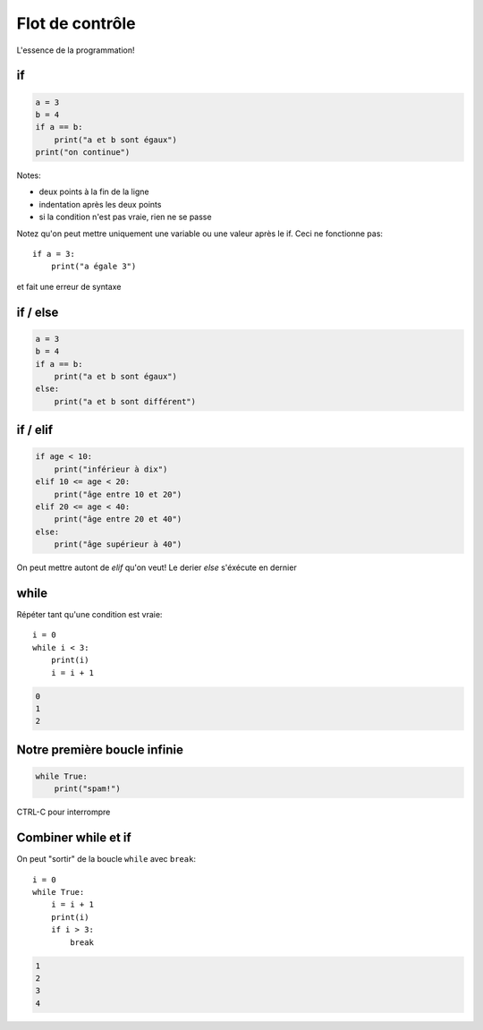 Flot de contrôle
================

L'essence de la programmation!


if
--

.. code-block:: python

   a = 3
   b = 4
   if a == b:
       print("a et b sont égaux")
   print("on continue")


Notes:

* deux points à la fin de la ligne
* indentation après les deux points
* si la condition n'est pas vraie, rien ne se passe

Notez qu'on peut mettre uniquement une variable ou une valeur
après le if. Ceci ne fonctionne pas::

    if a = 3:
    	print("a égale 3")

et fait une erreur de syntaxe


if / else
---------

.. code-block::

   a = 3
   b = 4
   if a == b:
       print("a et b sont égaux")
   else:
       print("a et b sont différent")


if / elif
---------

.. code-block::

    if age < 10:
    	print("inférieur à dix")
    elif 10 <= age < 20:
    	print("âge entre 10 et 20")
    elif 20 <= age < 40:
    	print("âge entre 20 et 40")
    else:
    	print("âge supérieur à 40")

On peut mettre autont de `elif` qu'on veut!
Le derier `else` s'éxécute en dernier


while
-----

Répéter tant qu'une condition est vraie::

    i = 0
    while i < 3:
        print(i)
        i = i + 1

.. code-block:: console

   0
   1
   2


Notre première boucle infinie
-----------------------------

.. code-block::

    while True:
    	print("spam!")

CTRL-C pour interrompre


Combiner while et if
--------------------

On peut "sortir" de la boucle ``while`` avec ``break``::

    i = 0
    while True:
        i = i + 1
        print(i)
        if i > 3:
            break

.. code-block:: text

   1
   2
   3
   4
